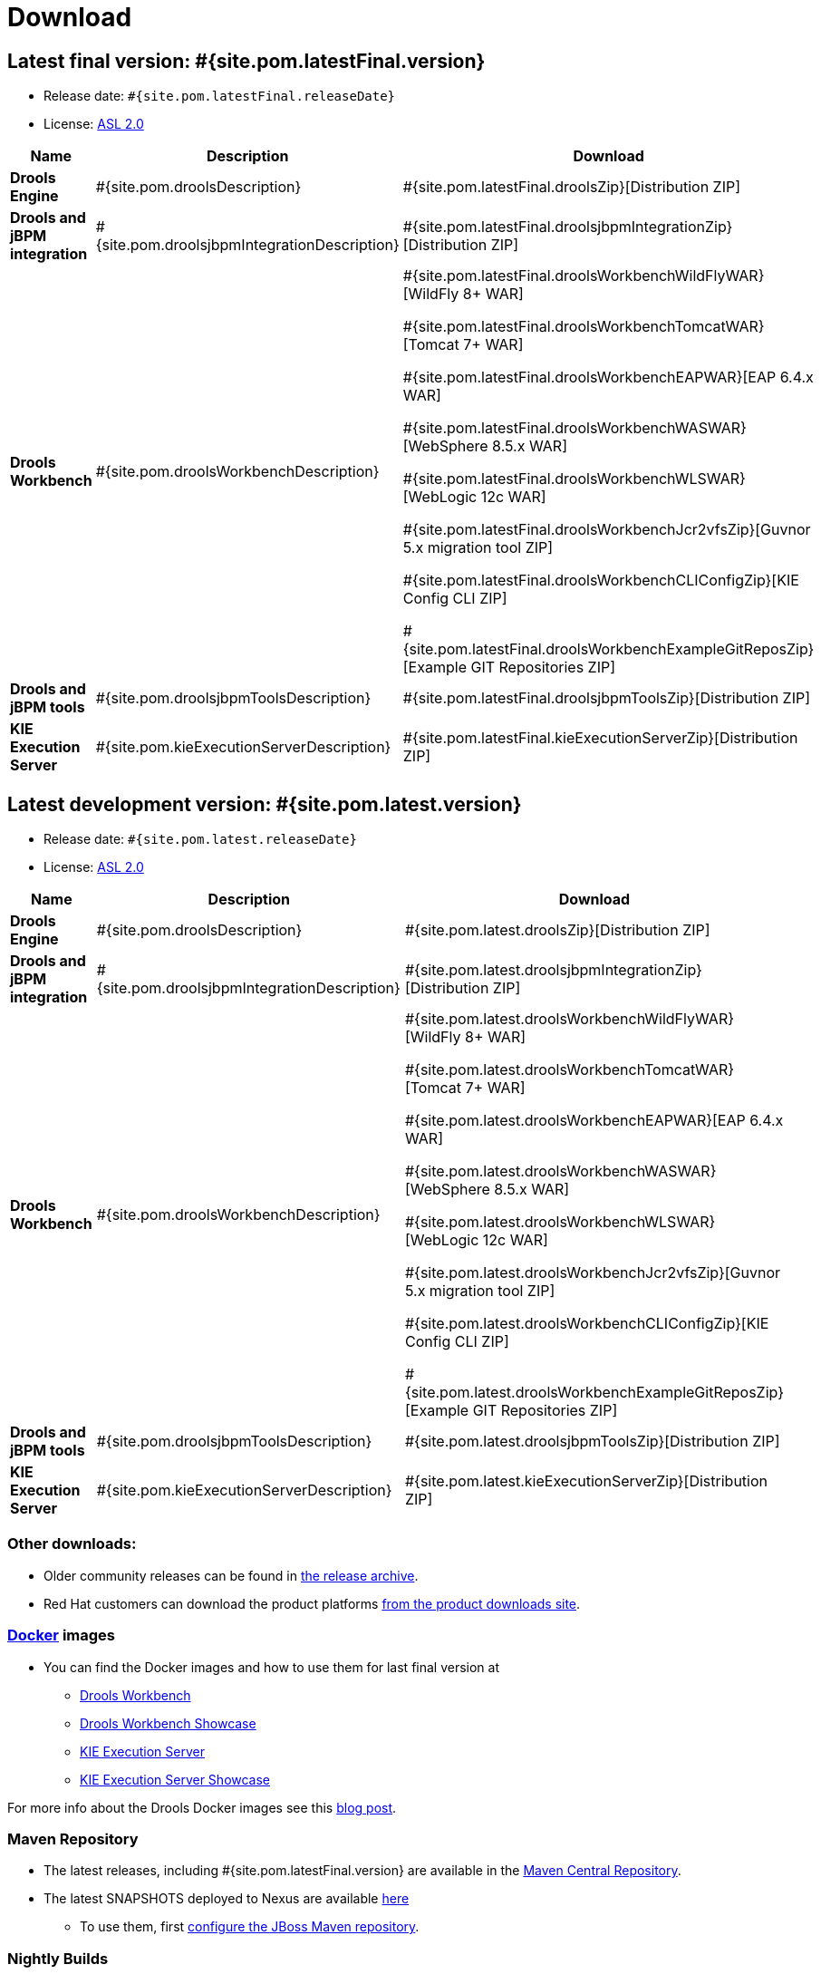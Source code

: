 = Download
:awestruct-layout: normalBase
:page-interpolate: true
:showtitle:

== Latest final version: #{site.pom.latestFinal.version}
 * Release date: `#{site.pom.latestFinal.releaseDate}`
 * License: link:../code/license.html[ASL 2.0]

[cols=".<3,.<7,.<4", options="header", frame="topbot"]
|===

|Name |Description |Download

|*Drools Engine*
|#{site.pom.droolsDescription}
|#{site.pom.latestFinal.droolsZip}[Distribution ZIP]

|*Drools and jBPM integration*
|#{site.pom.droolsjbpmIntegrationDescription}
|#{site.pom.latestFinal.droolsjbpmIntegrationZip}[Distribution ZIP]

|*Drools Workbench*
|#{site.pom.droolsWorkbenchDescription}
| #{site.pom.latestFinal.droolsWorkbenchWildFlyWAR}[WildFly 8+ WAR]

  #{site.pom.latestFinal.droolsWorkbenchTomcatWAR}[Tomcat 7+ WAR]

  #{site.pom.latestFinal.droolsWorkbenchEAPWAR}[EAP 6.4.x WAR]

  #{site.pom.latestFinal.droolsWorkbenchWASWAR}[WebSphere 8.5.x WAR]

  #{site.pom.latestFinal.droolsWorkbenchWLSWAR}[WebLogic 12c WAR]

  #{site.pom.latestFinal.droolsWorkbenchJcr2vfsZip}[Guvnor 5.x migration tool ZIP]

  #{site.pom.latestFinal.droolsWorkbenchCLIConfigZip}[KIE Config CLI ZIP]

  #{site.pom.latestFinal.droolsWorkbenchExampleGitReposZip}[Example GIT Repositories ZIP]

|*Drools and jBPM tools*
|#{site.pom.droolsjbpmToolsDescription}
|#{site.pom.latestFinal.droolsjbpmToolsZip}[Distribution ZIP]

|*KIE Execution Server*
|#{site.pom.kieExecutionServerDescription}
|#{site.pom.latestFinal.kieExecutionServerZip}[Distribution ZIP]

|===


== Latest development version:  #{site.pom.latest.version}
 * Release date: `#{site.pom.latest.releaseDate}`
 * License: link:../code/license.html[ASL 2.0]

[cols=".<3,.<7,.<4", options="header", frame="topbot"]
|===

|Name |Description |Download

|*Drools Engine*
|#{site.pom.droolsDescription}
|#{site.pom.latest.droolsZip}[Distribution ZIP]

|*Drools and jBPM integration*
|#{site.pom.droolsjbpmIntegrationDescription}
|#{site.pom.latest.droolsjbpmIntegrationZip}[Distribution ZIP]

|*Drools Workbench*
|#{site.pom.droolsWorkbenchDescription}
| #{site.pom.latest.droolsWorkbenchWildFlyWAR}[WildFly 8+ WAR]

  #{site.pom.latest.droolsWorkbenchTomcatWAR}[Tomcat 7+ WAR]

  #{site.pom.latest.droolsWorkbenchEAPWAR}[EAP 6.4.x WAR]

  #{site.pom.latest.droolsWorkbenchWASWAR}[WebSphere 8.5.x WAR]

  #{site.pom.latest.droolsWorkbenchWLSWAR}[WebLogic 12c WAR]

  #{site.pom.latest.droolsWorkbenchJcr2vfsZip}[Guvnor 5.x migration tool ZIP]

  #{site.pom.latest.droolsWorkbenchCLIConfigZip}[KIE Config CLI ZIP]

  #{site.pom.latest.droolsWorkbenchExampleGitReposZip}[Example GIT Repositories ZIP]

|*Drools and jBPM tools*
|#{site.pom.droolsjbpmToolsDescription}
|#{site.pom.latest.droolsjbpmToolsZip}[Distribution ZIP]

|*KIE Execution Server*
|#{site.pom.kieExecutionServerDescription}
|#{site.pom.latest.kieExecutionServerZip}[Distribution ZIP]

|===



=== Other downloads:

* Older community releases can be found in http://download.jboss.org/drools/release/[the release archive].
* Red Hat customers can download the product platforms http://www.jboss.com/downloads/[from the product downloads site].

=== http://www.docker.com/[Docker] images

* You can find the Docker images and how to use them for last final version  at
** http://registry.hub.docker.com/u/jboss/drools-workbench/[Drools Workbench]
** http://registry.hub.docker.com/u/jboss/drools-workbench-showcase/[Drools Workbench Showcase]
** http://registry.hub.docker.com/u/jboss/kie-server/[KIE Execution Server]
** http://registry.hub.docker.com/u/jboss/kie-server-showcase/[KIE Execution Server Showcase]

For more info about the Drools Docker images see this http://blog.athico.com/2015/06/drools-jbpm-get-dockerized.html[blog post].

=== Maven Repository

* The latest releases, including #{site.pom.latestFinal.version} are available in the http://search.maven.org/#search|ga|1|org.drools[Maven Central Repository].
* The latest SNAPSHOTS deployed to Nexus are available https://repository.jboss.org/nexus/content/repositories/snapshots/org/drools/[here]
** To use them, first http://community.jboss.org/wiki/MavenGettingStarted-Users[configure the JBoss Maven repository].

=== Nightly Builds

* Nightly SNAPSHOTS are available for download http://downloads.jboss.org/drools/release/snapshot/master/index.html[here].

=== Eclipse update site

* http://download.jboss.org/drools/release/#{site.pom.latestFinal.version}/org.drools.updatesite/[Click here] to go to the Drools and jBPM update site #{site.pom.latestFinal.version}.
* The Drools and jBPM plugin for Eclipse can also be discovered from http://www.jboss.org/tools[JBoss Tools].
* Alternatively, you can download the "Drools and jBPM tools" zip (from the table above), unzip it and configure the directory "binaries/org.drools.updatesite" as a local updatesite.
